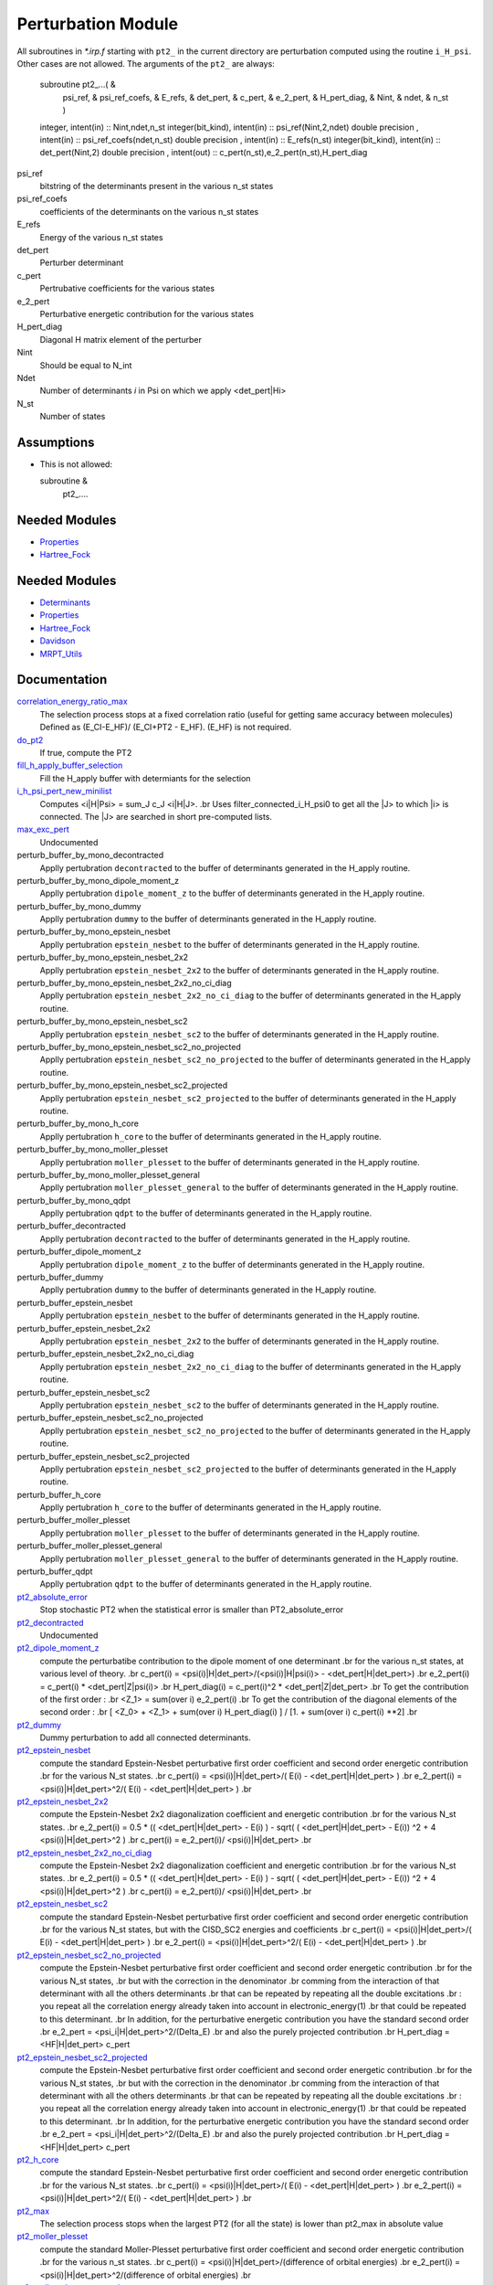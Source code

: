 ===================
Perturbation Module
===================


All subroutines in `*.irp.f` starting with ``pt2_`` in the current directory are
perturbation computed using the routine ``i_H_psi``. Other cases are not allowed.
The arguments of the ``pt2_`` are always:

  subroutine pt2_...(                                                &
      psi_ref,                                                       &
      psi_ref_coefs,                                                 &
      E_refs,                                                        &
      det_pert,                                                      &
      c_pert,                                                        &
      e_2_pert,                                                      &
      H_pert_diag,                                                   &
      Nint,                                                          &
      ndet,                                                          &
      n_st )


  integer, intent(in) :: Nint,ndet,n_st
  integer(bit_kind), intent(in)  :: psi_ref(Nint,2,ndet)
  double precision , intent(in)  :: psi_ref_coefs(ndet,n_st)
  double precision , intent(in)  :: E_refs(n_st)
  integer(bit_kind), intent(in)  :: det_pert(Nint,2)
  double precision , intent(out) :: c_pert(n_st),e_2_pert(n_st),H_pert_diag


psi_ref
  bitstring of the determinants present in the various n_st states
 
psi_ref_coefs
  coefficients of the determinants on the various n_st states
 
E_refs
  Energy of the various n_st states
 
det_pert
  Perturber determinant

c_pert
  Pertrubative coefficients for the various states
 
e_2_pert
  Perturbative energetic contribution for the various states

H_pert_diag
  Diagonal H matrix element of the perturber

Nint
  Should be equal to N_int

Ndet
  Number of determinants `i` in Psi on which we apply <det_pert|Hi>

N_st
  Number of states

Assumptions
===========

* This is not allowed:

  subroutine &
    pt2_....


Needed Modules
==============

.. Do not edit this section It was auto-generated
.. by the `update_README.py` script.

.. image:: tree_dependency.png

* `Properties <http://github.com/LCPQ/quantum_package/tree/master/src/Properties>`_
* `Hartree_Fock <http://github.com/LCPQ/quantum_package/tree/master/src/Hartree_Fock>`_

Needed Modules
==============
.. Do not edit this section It was auto-generated
.. by the `update_README.py` script.


.. image:: tree_dependency.png

* `Determinants <http://github.com/LCPQ/quantum_package/tree/master/src/Determinants>`_
* `Properties <http://github.com/LCPQ/quantum_package/tree/master/plugins/Properties>`_
* `Hartree_Fock <http://github.com/LCPQ/quantum_package/tree/master/plugins/Hartree_Fock>`_
* `Davidson <http://github.com/LCPQ/quantum_package/tree/master/src/Davidson>`_
* `MRPT_Utils <http://github.com/LCPQ/quantum_package/tree/master/plugins/MRPT_Utils>`_

Documentation
=============
.. Do not edit this section It was auto-generated
.. by the `update_README.py` script.


`correlation_energy_ratio_max <http://github.com/LCPQ/quantum_package/tree/master/plugins/Perturbation/ezfio_interface.irp.f#L40>`_
  The selection process stops at a fixed correlation ratio (useful for getting same accuracy between molecules)
  Defined as (E_CI-E_HF)/ (E_CI+PT2 - E_HF). (E_HF) is not required.


`do_pt2 <http://github.com/LCPQ/quantum_package/tree/master/plugins/Perturbation/ezfio_interface.irp.f#L178>`_
  If true, compute the PT2


`fill_h_apply_buffer_selection <http://github.com/LCPQ/quantum_package/tree/master/plugins/Perturbation/selection.irp.f#L1>`_
  Fill the H_apply buffer with determiants for the selection


`i_h_psi_pert_new_minilist <http://github.com/LCPQ/quantum_package/tree/master/plugins/Perturbation/pt2_new.irp.f#L1>`_
  Computes <i|H|Psi> = \sum_J c_J <i|H|J>.
  .br
  Uses filter_connected_i_H_psi0 to get all the |J> to which |i>
  is connected. The |J> are searched in short pre-computed lists.


`max_exc_pert <http://github.com/LCPQ/quantum_package/tree/master/plugins/Perturbation/exc_max.irp.f#L1>`_
  Undocumented


perturb_buffer_by_mono_decontracted
  Applly pertubration ``decontracted`` to the buffer of determinants generated in the H_apply
  routine.


perturb_buffer_by_mono_dipole_moment_z
  Applly pertubration ``dipole_moment_z`` to the buffer of determinants generated in the H_apply
  routine.


perturb_buffer_by_mono_dummy
  Applly pertubration ``dummy`` to the buffer of determinants generated in the H_apply
  routine.


perturb_buffer_by_mono_epstein_nesbet
  Applly pertubration ``epstein_nesbet`` to the buffer of determinants generated in the H_apply
  routine.


perturb_buffer_by_mono_epstein_nesbet_2x2
  Applly pertubration ``epstein_nesbet_2x2`` to the buffer of determinants generated in the H_apply
  routine.


perturb_buffer_by_mono_epstein_nesbet_2x2_no_ci_diag
  Applly pertubration ``epstein_nesbet_2x2_no_ci_diag`` to the buffer of determinants generated in the H_apply
  routine.


perturb_buffer_by_mono_epstein_nesbet_sc2
  Applly pertubration ``epstein_nesbet_sc2`` to the buffer of determinants generated in the H_apply
  routine.


perturb_buffer_by_mono_epstein_nesbet_sc2_no_projected
  Applly pertubration ``epstein_nesbet_sc2_no_projected`` to the buffer of determinants generated in the H_apply
  routine.


perturb_buffer_by_mono_epstein_nesbet_sc2_projected
  Applly pertubration ``epstein_nesbet_sc2_projected`` to the buffer of determinants generated in the H_apply
  routine.


perturb_buffer_by_mono_h_core
  Applly pertubration ``h_core`` to the buffer of determinants generated in the H_apply
  routine.


perturb_buffer_by_mono_moller_plesset
  Applly pertubration ``moller_plesset`` to the buffer of determinants generated in the H_apply
  routine.


perturb_buffer_by_mono_moller_plesset_general
  Applly pertubration ``moller_plesset_general`` to the buffer of determinants generated in the H_apply
  routine.


perturb_buffer_by_mono_qdpt
  Applly pertubration ``qdpt`` to the buffer of determinants generated in the H_apply
  routine.


perturb_buffer_decontracted
  Applly pertubration ``decontracted`` to the buffer of determinants generated in the H_apply
  routine.


perturb_buffer_dipole_moment_z
  Applly pertubration ``dipole_moment_z`` to the buffer of determinants generated in the H_apply
  routine.


perturb_buffer_dummy
  Applly pertubration ``dummy`` to the buffer of determinants generated in the H_apply
  routine.


perturb_buffer_epstein_nesbet
  Applly pertubration ``epstein_nesbet`` to the buffer of determinants generated in the H_apply
  routine.


perturb_buffer_epstein_nesbet_2x2
  Applly pertubration ``epstein_nesbet_2x2`` to the buffer of determinants generated in the H_apply
  routine.


perturb_buffer_epstein_nesbet_2x2_no_ci_diag
  Applly pertubration ``epstein_nesbet_2x2_no_ci_diag`` to the buffer of determinants generated in the H_apply
  routine.


perturb_buffer_epstein_nesbet_sc2
  Applly pertubration ``epstein_nesbet_sc2`` to the buffer of determinants generated in the H_apply
  routine.


perturb_buffer_epstein_nesbet_sc2_no_projected
  Applly pertubration ``epstein_nesbet_sc2_no_projected`` to the buffer of determinants generated in the H_apply
  routine.


perturb_buffer_epstein_nesbet_sc2_projected
  Applly pertubration ``epstein_nesbet_sc2_projected`` to the buffer of determinants generated in the H_apply
  routine.


perturb_buffer_h_core
  Applly pertubration ``h_core`` to the buffer of determinants generated in the H_apply
  routine.


perturb_buffer_moller_plesset
  Applly pertubration ``moller_plesset`` to the buffer of determinants generated in the H_apply
  routine.


perturb_buffer_moller_plesset_general
  Applly pertubration ``moller_plesset_general`` to the buffer of determinants generated in the H_apply
  routine.


perturb_buffer_qdpt
  Applly pertubration ``qdpt`` to the buffer of determinants generated in the H_apply
  routine.


`pt2_absolute_error <http://github.com/LCPQ/quantum_package/tree/master/plugins/Perturbation/ezfio_interface.irp.f#L144>`_
  Stop stochastic PT2 when the statistical error is smaller than PT2_absolute_error


`pt2_decontracted <http://github.com/LCPQ/quantum_package/tree/master/plugins/Perturbation/pt2_equations.irp.f_template_606#L125>`_
  Undocumented


`pt2_dipole_moment_z <http://github.com/LCPQ/quantum_package/tree/master/plugins/Perturbation/dipole_moment.irp.f#L1>`_
  compute the perturbatibe contribution to the dipole moment of one determinant
  .br
  for the various n_st states, at various level of theory.
  .br
  c_pert(i) = <psi(i)|H|det_pert>/(<psi(i)|H|psi(i)> - <det_pert|H|det_pert>)
  .br
  e_2_pert(i) = c_pert(i) * <det_pert|Z|psi(i)>
  .br
  H_pert_diag(i) = c_pert(i)^2 * <det_pert|Z|det_pert>
  .br
  To get the contribution of the first order :
  .br
  <Z_1> = sum(over i)  e_2_pert(i)
  .br
  To get the contribution of the diagonal elements of the second order :
  .br
  [ <Z_0> + <Z_1> + sum(over i)  H_pert_diag(i) ] / [1. + sum(over i) c_pert(i) **2]
  .br


`pt2_dummy <http://github.com/LCPQ/quantum_package/tree/master/plugins/Perturbation/pt2_equations.irp.f_template_606#L673>`_
  Dummy perturbation to add all connected determinants.


`pt2_epstein_nesbet <http://github.com/LCPQ/quantum_package/tree/master/plugins/Perturbation/pt2_equations.irp.f_template_606#L3>`_
  compute the standard Epstein-Nesbet perturbative first order coefficient and second order energetic contribution
  .br
  for the various N_st states.
  .br
  c_pert(i) = <psi(i)|H|det_pert>/( E(i) - <det_pert|H|det_pert> )
  .br
  e_2_pert(i) = <psi(i)|H|det_pert>^2/( E(i) - <det_pert|H|det_pert> )
  .br


`pt2_epstein_nesbet_2x2 <http://github.com/LCPQ/quantum_package/tree/master/plugins/Perturbation/pt2_equations.irp.f_template_606#L167>`_
  compute the Epstein-Nesbet 2x2 diagonalization coefficient and energetic contribution
  .br
  for the various N_st states.
  .br
  e_2_pert(i) = 0.5 * (( <det_pert|H|det_pert> -  E(i) )  - sqrt( ( <det_pert|H|det_pert> -  E(i)) ^2 + 4 <psi(i)|H|det_pert>^2  )
  .br
  c_pert(i) = e_2_pert(i)/ <psi(i)|H|det_pert>
  .br


`pt2_epstein_nesbet_2x2_no_ci_diag <http://github.com/LCPQ/quantum_package/tree/master/plugins/Perturbation/pt2_equations.irp.f_template_606#L247>`_
  compute the Epstein-Nesbet 2x2 diagonalization coefficient and energetic contribution
  .br
  for the various N_st states.
  .br
  e_2_pert(i) = 0.5 * (( <det_pert|H|det_pert> -  E(i) )  - sqrt( ( <det_pert|H|det_pert> -  E(i)) ^2 + 4 <psi(i)|H|det_pert>^2  )
  .br
  c_pert(i) = e_2_pert(i)/ <psi(i)|H|det_pert>
  .br


`pt2_epstein_nesbet_sc2 <http://github.com/LCPQ/quantum_package/tree/master/plugins/Perturbation/pt2_equations.irp.f_template_606#L617>`_
  compute the standard Epstein-Nesbet perturbative first order coefficient and second order energetic contribution
  .br
  for the various N_st states, but with the CISD_SC2 energies and coefficients
  .br
  c_pert(i) = <psi(i)|H|det_pert>/( E(i) - <det_pert|H|det_pert> )
  .br
  e_2_pert(i) = <psi(i)|H|det_pert>^2/( E(i) - <det_pert|H|det_pert> )
  .br


`pt2_epstein_nesbet_sc2_no_projected <http://github.com/LCPQ/quantum_package/tree/master/plugins/Perturbation/pt2_equations.irp.f_template_606#L538>`_
  compute the Epstein-Nesbet perturbative first order coefficient and second order energetic contribution
  .br
  for the various N_st states,
  .br
  but  with the correction in the denominator
  .br
  comming from the interaction of that determinant with all the others determinants
  .br
  that can be repeated by repeating all the double excitations
  .br
  : you repeat all the correlation energy already taken into account in electronic_energy(1)
  .br
  that could be repeated to this determinant.
  .br
  In addition, for the perturbative energetic contribution you have the standard second order
  .br
  e_2_pert = <psi_i|H|det_pert>^2/(Delta_E)
  .br
  and also the purely projected contribution
  .br
  H_pert_diag = <HF|H|det_pert> c_pert


`pt2_epstein_nesbet_sc2_projected <http://github.com/LCPQ/quantum_package/tree/master/plugins/Perturbation/pt2_equations.irp.f_template_606#L443>`_
  compute the Epstein-Nesbet perturbative first order coefficient and second order energetic contribution
  .br
  for the various N_st states,
  .br
  but  with the correction in the denominator
  .br
  comming from the interaction of that determinant with all the others determinants
  .br
  that can be repeated by repeating all the double excitations
  .br
  : you repeat all the correlation energy already taken into account in electronic_energy(1)
  .br
  that could be repeated to this determinant.
  .br
  In addition, for the perturbative energetic contribution you have the standard second order
  .br
  e_2_pert = <psi_i|H|det_pert>^2/(Delta_E)
  .br
  and also the purely projected contribution
  .br
  H_pert_diag = <HF|H|det_pert> c_pert


`pt2_h_core <http://github.com/LCPQ/quantum_package/tree/master/plugins/Perturbation/pert_single.irp.f#L1>`_
  compute the standard Epstein-Nesbet perturbative first order coefficient and second order energetic contribution
  .br
  for the various N_st states.
  .br
  c_pert(i) = <psi(i)|H|det_pert>/( E(i) - <det_pert|H|det_pert> )
  .br
  e_2_pert(i) = <psi(i)|H|det_pert>^2/( E(i) - <det_pert|H|det_pert> )
  .br


`pt2_max <http://github.com/LCPQ/quantum_package/tree/master/plugins/Perturbation/ezfio_interface.irp.f#L75>`_
  The selection process stops when the largest PT2 (for all the state) is lower
  than pt2_max in absolute value


`pt2_moller_plesset <http://github.com/LCPQ/quantum_package/tree/master/plugins/Perturbation/pt2_equations.irp.f_template_606#L311>`_
  compute the standard Moller-Plesset perturbative first order coefficient and second order energetic contribution
  .br
  for the various n_st states.
  .br
  c_pert(i) = <psi(i)|H|det_pert>/(difference of orbital energies)
  .br
  e_2_pert(i) = <psi(i)|H|det_pert>^2/(difference of orbital energies)
  .br


`pt2_moller_plesset_general <http://github.com/LCPQ/quantum_package/tree/master/plugins/Perturbation/pt2_equations.irp.f_template_606#L376>`_
  compute the general Moller-Plesset perturbative first order coefficient and second order energetic contribution
  .br
  for the various n_st states.
  .br
  c_pert(i) = <psi(i)|H|det_pert>/(difference of orbital energies)
  .br
  e_2_pert(i) = <psi(i)|H|det_pert>^2/(difference of orbital energies)
  .br


`pt2_qdpt <http://github.com/LCPQ/quantum_package/tree/master/plugins/Perturbation/pt2_equations.irp.f_template_606#L60>`_
  compute the QDPT first order coefficient and second order energetic contribution
  .br
  for the various N_st states.
  .br
  c_pert(i) = <psi(i)|H|det_pert>/( <psi(i)|H|psi(i)> - <det_pert|H|det_pert> )
  .br


`pt2_relative_error <http://github.com/LCPQ/quantum_package/tree/master/plugins/Perturbation/ezfio_interface.irp.f#L6>`_
  Stop stochastic PT2 when the relative error is smaller than PT2_relative_error


`remove_small_contributions <http://github.com/LCPQ/quantum_package/tree/master/plugins/Perturbation/selection.irp.f#L77>`_
  Remove determinants with small contributions. N_states is assumed to be
  provided.


`repeat_all_e_corr <http://github.com/LCPQ/quantum_package/tree/master/plugins/Perturbation/pert_sc2.irp.f#L1>`_
  Undocumented


`selection_criterion <http://github.com/LCPQ/quantum_package/tree/master/plugins/Perturbation/selection.irp.f#L64>`_
  Threshold to select determinants. Set by selection routines.


`selection_criterion_factor <http://github.com/LCPQ/quantum_package/tree/master/plugins/Perturbation/selection.irp.f#L66>`_
  Threshold to select determinants. Set by selection routines.


`selection_criterion_min <http://github.com/LCPQ/quantum_package/tree/master/plugins/Perturbation/selection.irp.f#L65>`_
  Threshold to select determinants. Set by selection routines.


`threshold_generators_pt2 <http://github.com/LCPQ/quantum_package/tree/master/plugins/Perturbation/ezfio_interface.irp.f#L110>`_
  Thresholds on generators (fraction of the norm) for final PT2 calculation


`threshold_selectors_pt2 <http://github.com/LCPQ/quantum_package/tree/master/plugins/Perturbation/ezfio_interface.irp.f#L212>`_
  Thresholds on selectors (fraction of the norm) for final PT2 calculation


`var_pt2_ratio <http://github.com/LCPQ/quantum_package/tree/master/plugins/Perturbation/var_pt2_ratio_provider.irp.f#L1>`_
  The selection process stops when the energy ratio variational/(variational+PT2)
  is equal to var_pt2_ratio

